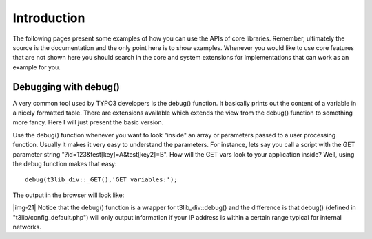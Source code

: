 ﻿.. include:: Images.txt

.. ==================================================
.. FOR YOUR INFORMATION
.. --------------------------------------------------
.. -*- coding: utf-8 -*- with BOM.

.. ==================================================
.. DEFINE SOME TEXTROLES
.. --------------------------------------------------
.. role::   underline
.. role::   typoscript(code)
.. role::   ts(typoscript)
   :class:  typoscript
.. role::   php(code)


Introduction
^^^^^^^^^^^^

The following pages present some examples of how you can use the APIs
of core libraries. Remember, ultimately the source is the
documentation and the only point here is to show examples. Whenever
you would like to use core features that are not shown here you should
search in the core and system extensions for implementations that can
work as an example for you.


Debugging with debug()
""""""""""""""""""""""

A very common tool used by TYPO3 developers is the debug() function.
It basically prints out the content of a variable in a nicely
formatted table. There are extensions available which extends the view
from the debug() function to something more fancy. Here I will just
present the basic version.

Use the debug() function whenever you want to look "inside" an array
or parameters passed to a user processing function. Usually it makes
it very easy to understand the parameters. For instance, lets say you
call a script with the GET parameter string
"?id=123&test[key]=A&test[key2]=B". How will the GET vars look to your
application inside? Well, using the debug function makes that easy:

::

   debug(t3lib_div::_GET(),'GET variables:');

The output in the browser will look like:

|img-21| Notice that the debug() function is a wrapper for
t3lib\_div::debug() and the difference is that debug() (defined in
"t3lib/config\_default.php") will only output information if your IP
address is within a certain range typical for internal networks.

